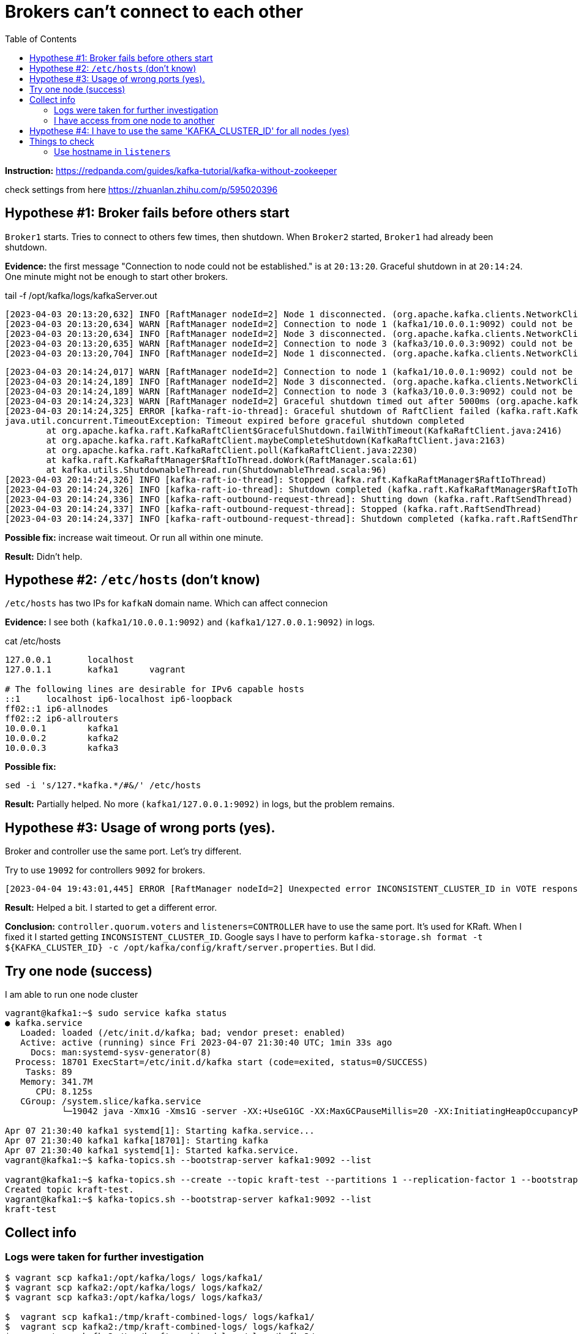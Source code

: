 = Brokers can't connect to each other
:toc:

*Instruction:* https://redpanda.com/guides/kafka-tutorial/kafka-without-zookeeper

check settings from here https://zhuanlan.zhihu.com/p/595020396

== Hypothese #1: Broker fails before others start

`Broker1` starts. Tries to connect to others few times, then shutdown.
When `Broker2` started, `Broker1` had already been shutdown.

*Evidence:* the first message "Connection to node could not be established." is at `20:13:20`.
Graceful shutdown in at `20:14:24`. One minute might not be enough to start other brokers.

.tail -f  /opt/kafka/logs/kafkaServer.out
[source, logs]
----
[2023-04-03 20:13:20,632] INFO [RaftManager nodeId=2] Node 1 disconnected. (org.apache.kafka.clients.NetworkClient)
[2023-04-03 20:13:20,634] WARN [RaftManager nodeId=2] Connection to node 1 (kafka1/10.0.0.1:9092) could not be established. Broker may not be available. (org.apache.kafka.clients.NetworkClient)
[2023-04-03 20:13:20,634] INFO [RaftManager nodeId=2] Node 3 disconnected. (org.apache.kafka.clients.NetworkClient)
[2023-04-03 20:13:20,635] WARN [RaftManager nodeId=2] Connection to node 3 (kafka3/10.0.0.3:9092) could not be established. Broker may not be available. (org.apache.kafka.clients.NetworkClient)
[2023-04-03 20:13:20,704] INFO [RaftManager nodeId=2] Node 1 disconnected. (org.apache.kafka.clients.NetworkClient)
----

[source, logs]
----
[2023-04-03 20:14:24,017] WARN [RaftManager nodeId=2] Connection to node 1 (kafka1/10.0.0.1:9092) could not be established. Broker may not be available. (org.apache.kafka.clients.NetworkClient)
[2023-04-03 20:14:24,189] INFO [RaftManager nodeId=2] Node 3 disconnected. (org.apache.kafka.clients.NetworkClient)
[2023-04-03 20:14:24,189] WARN [RaftManager nodeId=2] Connection to node 3 (kafka3/10.0.0.3:9092) could not be established. Broker may not be available. (org.apache.kafka.clients.NetworkClient)
[2023-04-03 20:14:24,323] WARN [RaftManager nodeId=2] Graceful shutdown timed out after 5000ms (org.apache.kafka.raft.KafkaRaftClient)
[2023-04-03 20:14:24,325] ERROR [kafka-raft-io-thread]: Graceful shutdown of RaftClient failed (kafka.raft.KafkaRaftManager$RaftIoThread)
java.util.concurrent.TimeoutException: Timeout expired before graceful shutdown completed
        at org.apache.kafka.raft.KafkaRaftClient$GracefulShutdown.failWithTimeout(KafkaRaftClient.java:2416)
        at org.apache.kafka.raft.KafkaRaftClient.maybeCompleteShutdown(KafkaRaftClient.java:2163)
        at org.apache.kafka.raft.KafkaRaftClient.poll(KafkaRaftClient.java:2230)
        at kafka.raft.KafkaRaftManager$RaftIoThread.doWork(RaftManager.scala:61)
        at kafka.utils.ShutdownableThread.run(ShutdownableThread.scala:96)
[2023-04-03 20:14:24,326] INFO [kafka-raft-io-thread]: Stopped (kafka.raft.KafkaRaftManager$RaftIoThread)
[2023-04-03 20:14:24,326] INFO [kafka-raft-io-thread]: Shutdown completed (kafka.raft.KafkaRaftManager$RaftIoThread)
[2023-04-03 20:14:24,336] INFO [kafka-raft-outbound-request-thread]: Shutting down (kafka.raft.RaftSendThread)
[2023-04-03 20:14:24,337] INFO [kafka-raft-outbound-request-thread]: Stopped (kafka.raft.RaftSendThread)
[2023-04-03 20:14:24,337] INFO [kafka-raft-outbound-request-thread]: Shutdown completed (kafka.raft.RaftSendThread)
----

*Possible fix:* increase wait timeout. Or run all within one minute.

*Result:* Didn't help.

== Hypothese #2: `/etc/hosts` (don't know)

`/etc/hosts` has two IPs for `kafkaN` domain name. Which can affect connecion

*Evidence:*  I see both `(kafka1/10.0.0.1:9092)` and `(kafka1/127.0.0.1:9092)` in logs.

.cat /etc/hosts
----
127.0.0.1       localhost
127.0.1.1       kafka1      vagrant

# The following lines are desirable for IPv6 capable hosts
::1     localhost ip6-localhost ip6-loopback
ff02::1 ip6-allnodes
ff02::2 ip6-allrouters
10.0.0.1        kafka1
10.0.0.2        kafka2
10.0.0.3        kafka3
----

*Possible fix:*
[source, bash]
----
sed -i 's/127.*kafka.*/#&/' /etc/hosts
----

*Result:* Partially helped. No more `(kafka1/127.0.0.1:9092)` in logs, but the problem remains.

== Hypothese #3: Usage of wrong ports (yes).

Broker and controller use the same port. Let's try different.

Try to use `19092` for controllers `9092` for brokers.

----
[2023-04-04 19:43:01,445] ERROR [RaftManager nodeId=2] Unexpected error INCONSISTENT_CLUSTER_ID in VOTE response: InboundResponse(correlationId=855, data=VoteResponseData(errorCode=104, topics=[]), sourceId=1) (org.apache.kafka.raft.KafkaRaftClient)
----

*Result:*  Helped a bit. I started to get a different error.

*Conclusion:* `controller.quorum.voters` and `listeners=CONTROLLER` have to use the same port. It's used for KRaft.
When I fixed it I started getting `INCONSISTENT_CLUSTER_ID`. Google says I have to perform
`kafka-storage.sh format -t ${KAFKA_CLUSTER_ID} -c /opt/kafka/config/kraft/server.properties`. But I did.


== Try one node (success)

I am able to run one node cluster

----
vagrant@kafka1:~$ sudo service kafka status
● kafka.service
   Loaded: loaded (/etc/init.d/kafka; bad; vendor preset: enabled)
   Active: active (running) since Fri 2023-04-07 21:30:40 UTC; 1min 33s ago
     Docs: man:systemd-sysv-generator(8)
  Process: 18701 ExecStart=/etc/init.d/kafka start (code=exited, status=0/SUCCESS)
    Tasks: 89
   Memory: 341.7M
      CPU: 8.125s
   CGroup: /system.slice/kafka.service
           └─19042 java -Xmx1G -Xms1G -server -XX:+UseG1GC -XX:MaxGCPauseMillis=20 -XX:InitiatingHeapOccupancyPercent=35 -XX:+ExplicitGCInvokesConcurrent -XX:MaxInlineLevel=15 -Djava.awt.headless=true -Xloggc:/opt/kafka/bin/../logs/kafkaS

Apr 07 21:30:40 kafka1 systemd[1]: Starting kafka.service...
Apr 07 21:30:40 kafka1 kafka[18701]: Starting kafka
Apr 07 21:30:40 kafka1 systemd[1]: Started kafka.service.
vagrant@kafka1:~$ kafka-topics.sh --bootstrap-server kafka1:9092 --list

vagrant@kafka1:~$ kafka-topics.sh --create --topic kraft-test --partitions 1 --replication-factor 1 --bootstrap-server kafka1:9092
Created topic kraft-test.
vagrant@kafka1:~$ kafka-topics.sh --bootstrap-server kafka1:9092 --list
kraft-test
----

== Collect info

=== Logs were taken for further investigation
----
$ vagrant scp kafka1:/opt/kafka/logs/ logs/kafka1/
$ vagrant scp kafka2:/opt/kafka/logs/ logs/kafka2/
$ vagrant scp kafka3:/opt/kafka/logs/ logs/kafka3/

$  vagrant scp kafka1:/tmp/kraft-combined-logs/ logs/kafka1/
$  vagrant scp kafka2:/tmp/kraft-combined-logs/ logs/kafka2/
$  vagrant scp kafka3:/tmp/kraft-combined-logs/ logs/kafka3/
----

----

kafka1: KAFKA_CLUSTER_ID=W_QGysAaT26FsylDkCdgnA
kafka2: KAFKA_CLUSTER_ID=SybwVGfhSMua-nqbr9oFxw
kafka3: KAFKA_CLUSTER_ID=1IhHW8KOTOeZKvDOdUqB8Q
----

=== I have access from one node to another

I can connect to port `9092` and `19092`.

----
vagrant@kafka2:~$ ping kafka3
PING kafka3 (10.0.0.3) 56(84) bytes of data.
64 bytes from kafka3 (10.0.0.3): icmp_seq=1 ttl=64 time=0.469 ms
64 bytes from kafka3 (10.0.0.3): icmp_seq=2 ttl=64 time=0.825 ms
64 bytes from kafka3 (10.0.0.3): icmp_seq=3 ttl=64 time=1.04 ms
64 bytes from kafka3 (10.0.0.3): icmp_seq=4 ttl=64 time=0.933 ms
^C
--- kafka3 ping statistics ---
4 packets transmitted, 4 received, 0% packet loss, time 3005ms
rtt min/avg/max/mdev = 0.469/0.818/1.045/0.215 ms
vagrant@kafka2:~$ nc  kafka3 9092
sdsd
^C
vagrant@kafka2:~$ nc  kafka3 19092
sdsf
vagrant@kafka2:~$ nc  kafka3 19092
ddfdf
vagrant@kafka2:~$ echo $?
0
vagrant@kafka2:~$ nc  kafka3 9093
vagrant@kafka2:~$ echo $?
1
----


== Hypothese #4: I have to use the same 'KAFKA_CLUSTER_ID' for all nodes (yes)

I'm getting `INCONSISTENT_CLUSTER_ID`.

----
[2023-04-08 20:10:47,402] ERROR [RaftManager nodeId=3] Unexpected error INCONSISTENT_CLUSTER_ID in VOTE response: InboundResponse(correlationId=2271, data=VoteResponseData(errorCode=104, topics=[]), sourceId=2) (org.apache.kafka.raft.KafkaRaftClient)
[2023-04-08 20:10:47,403] ERROR [RaftManager nodeId=3] Unexpected error INCONSISTENT_CLUSTER_ID in VOTE response: InboundResponse(correlationId=2270, data=VoteResponseData(errorCode=104, topics=[]), sourceId=1) (org.apache.kafka.raft.KafkaRaftClient)
----


I'll try to set same `KAFKA_CLUSTER_ID` for all three nodes.

[source, bash]
----
KAFKA_CLUSTER_ID='1IhHW8KOTOeZKvDOdUqB8Q'
sudo echo "export KAFKA_CLUSTER_ID=${KAFKA_CLUSTER_ID}" >> /etc/profile

kafka-storage.sh format -t ${KAFKA_CLUSTER_ID} -c /opt/kafka/config/kraft/server.properties
----

*Result:* It works.

----
vagrant@kafka2:~$ kafka-topics.sh --create --topic kraft-test --partitions 3 --replication-factor 3 --bootstrap-server kafka1:9092 kafka2:9092 kafka3:9092
Error while executing topic command : Unable to replicate the partition 3 time(s): The target replication factor of 3 cannot be reached because only 2 broker(s) are registered.
[2023-04-09 13:13:56,390] ERROR org.apache.kafka.common.errors.InvalidReplicationFactorException: Unable to replicate the partition 3 time(s): The target replication factor of 3 cannot be reached because only 2 broker(s) are registered.
 (kafka.admin.TopicCommand$)
vagrant@kafka2:~$ kafka-topics.sh --create --topic kraft-test --partitions 1 --replication-factor 1 --bootstrap-server kafka1:9092
Created topic kraft-test.
vagrant@kafka2:~$ kafka-topics.sh --bootstrap-server kafka1:9092 --list
kraft-test
vagrant@kafka2:~$ kafka-topics.sh --bootstrap-server kafka3:9092 --list
[2023-04-09 13:18:04,886] WARN [AdminClient clientId=adminclient-1] Connection to node -1 (kafka3/10.0.0.3:9092) could not be established. Broker may not be available. (org.apache.kafka.clients.NetworkClient)

vagrant@kafka2:~$ kafka-topics.sh --bootstrap-server kafka3:9092 --list
kraft-test
vagrant@kafka2:~$ kafka-topics.sh --create --topic kraft-test2 --partitions 3 --replication-factor 3 --bootstrap-server kafka1:9092 kafka2:9092 kafka3:9092
Created topic kraft-test2.
vagrant@kafka2:~$
----

I got `Unable to replicate the partition 3 time(s):` the first time. I restarted kafka on `kafka3`. Topic `kraft-test2` is replicated for all 3 nodes.

*Conclusion:* I have to use the same `KAFKA_CLUSTER_ID` across all nodes.


== Things to check

=== Use hostname in `listeners`

Current `listeners` property is the following
[source, properties]
----
listeners=PLAINTEXT://:9092,CONTROLLER://:19092
----

Try to use the exact host name
[source, properties]
----
listeners=PLAINTEXT://KAFKA_HOST:9092,CONTROLLER://KAFKA_HOST:9092
----

That's why I have command to replace `KAFKA_HOST` with the actual host name

[source, bash]
----
sed -i 's/KAFKA_HOST/kafka1/g' /opt/kafka/config/kraft/server.properties
----
